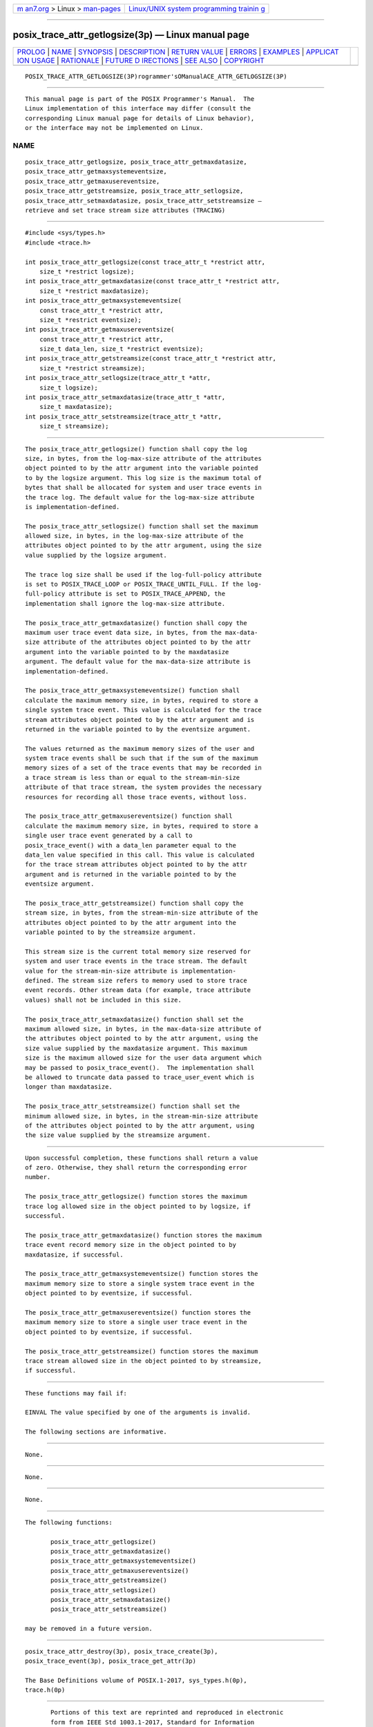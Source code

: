 .. container:: page-top

.. container:: nav-bar

   +----------------------------------+----------------------------------+
   | `m                               | `Linux/UNIX system programming   |
   | an7.org <../../../index.html>`__ | trainin                          |
   | > Linux >                        | g <http://man7.org/training/>`__ |
   | `man-pages <../index.html>`__    |                                  |
   +----------------------------------+----------------------------------+

--------------

posix_trace_attr_getlogsize(3p) — Linux manual page
===================================================

+-----------------------------------+-----------------------------------+
| `PROLOG <#PROLOG>`__ \|           |                                   |
| `NAME <#NAME>`__ \|               |                                   |
| `SYNOPSIS <#SYNOPSIS>`__ \|       |                                   |
| `DESCRIPTION <#DESCRIPTION>`__ \| |                                   |
| `RETURN VALUE <#RETURN_VALUE>`__  |                                   |
| \| `ERRORS <#ERRORS>`__ \|        |                                   |
| `EXAMPLES <#EXAMPLES>`__ \|       |                                   |
| `APPLICAT                         |                                   |
| ION USAGE <#APPLICATION_USAGE>`__ |                                   |
| \| `RATIONALE <#RATIONALE>`__ \|  |                                   |
| `FUTURE D                         |                                   |
| IRECTIONS <#FUTURE_DIRECTIONS>`__ |                                   |
| \| `SEE ALSO <#SEE_ALSO>`__ \|    |                                   |
| `COPYRIGHT <#COPYRIGHT>`__        |                                   |
+-----------------------------------+-----------------------------------+
| .. container:: man-search-box     |                                   |
+-----------------------------------+-----------------------------------+

::

   POSIX_TRACE_ATTR_GETLOGSIZE(3P)rogrammer'sOManualACE_ATTR_GETLOGSIZE(3P)


-----------------------------------------------------

::

          This manual page is part of the POSIX Programmer's Manual.  The
          Linux implementation of this interface may differ (consult the
          corresponding Linux manual page for details of Linux behavior),
          or the interface may not be implemented on Linux.

NAME
-------------------------------------------------

::

          posix_trace_attr_getlogsize, posix_trace_attr_getmaxdatasize,
          posix_trace_attr_getmaxsystemeventsize,
          posix_trace_attr_getmaxusereventsize,
          posix_trace_attr_getstreamsize, posix_trace_attr_setlogsize,
          posix_trace_attr_setmaxdatasize, posix_trace_attr_setstreamsize —
          retrieve and set trace stream size attributes (TRACING)


---------------------------------------------------------

::

          #include <sys/types.h>
          #include <trace.h>

          int posix_trace_attr_getlogsize(const trace_attr_t *restrict attr,
              size_t *restrict logsize);
          int posix_trace_attr_getmaxdatasize(const trace_attr_t *restrict attr,
              size_t *restrict maxdatasize);
          int posix_trace_attr_getmaxsystemeventsize(
              const trace_attr_t *restrict attr,
              size_t *restrict eventsize);
          int posix_trace_attr_getmaxusereventsize(
              const trace_attr_t *restrict attr,
              size_t data_len, size_t *restrict eventsize);
          int posix_trace_attr_getstreamsize(const trace_attr_t *restrict attr,
              size_t *restrict streamsize);
          int posix_trace_attr_setlogsize(trace_attr_t *attr,
              size_t logsize);
          int posix_trace_attr_setmaxdatasize(trace_attr_t *attr,
              size_t maxdatasize);
          int posix_trace_attr_setstreamsize(trace_attr_t *attr,
              size_t streamsize);


---------------------------------------------------------------

::

          The posix_trace_attr_getlogsize() function shall copy the log
          size, in bytes, from the log-max-size attribute of the attributes
          object pointed to by the attr argument into the variable pointed
          to by the logsize argument. This log size is the maximum total of
          bytes that shall be allocated for system and user trace events in
          the trace log. The default value for the log-max-size attribute
          is implementation-defined.

          The posix_trace_attr_setlogsize() function shall set the maximum
          allowed size, in bytes, in the log-max-size attribute of the
          attributes object pointed to by the attr argument, using the size
          value supplied by the logsize argument.

          The trace log size shall be used if the log-full-policy attribute
          is set to POSIX_TRACE_LOOP or POSIX_TRACE_UNTIL_FULL. If the log-
          full-policy attribute is set to POSIX_TRACE_APPEND, the
          implementation shall ignore the log-max-size attribute.

          The posix_trace_attr_getmaxdatasize() function shall copy the
          maximum user trace event data size, in bytes, from the max-data-
          size attribute of the attributes object pointed to by the attr
          argument into the variable pointed to by the maxdatasize
          argument. The default value for the max-data-size attribute is
          implementation-defined.

          The posix_trace_attr_getmaxsystemeventsize() function shall
          calculate the maximum memory size, in bytes, required to store a
          single system trace event. This value is calculated for the trace
          stream attributes object pointed to by the attr argument and is
          returned in the variable pointed to by the eventsize argument.

          The values returned as the maximum memory sizes of the user and
          system trace events shall be such that if the sum of the maximum
          memory sizes of a set of the trace events that may be recorded in
          a trace stream is less than or equal to the stream-min-size
          attribute of that trace stream, the system provides the necessary
          resources for recording all those trace events, without loss.

          The posix_trace_attr_getmaxusereventsize() function shall
          calculate the maximum memory size, in bytes, required to store a
          single user trace event generated by a call to
          posix_trace_event() with a data_len parameter equal to the
          data_len value specified in this call. This value is calculated
          for the trace stream attributes object pointed to by the attr
          argument and is returned in the variable pointed to by the
          eventsize argument.

          The posix_trace_attr_getstreamsize() function shall copy the
          stream size, in bytes, from the stream-min-size attribute of the
          attributes object pointed to by the attr argument into the
          variable pointed to by the streamsize argument.

          This stream size is the current total memory size reserved for
          system and user trace events in the trace stream. The default
          value for the stream-min-size attribute is implementation-
          defined. The stream size refers to memory used to store trace
          event records. Other stream data (for example, trace attribute
          values) shall not be included in this size.

          The posix_trace_attr_setmaxdatasize() function shall set the
          maximum allowed size, in bytes, in the max-data-size attribute of
          the attributes object pointed to by the attr argument, using the
          size value supplied by the maxdatasize argument. This maximum
          size is the maximum allowed size for the user data argument which
          may be passed to posix_trace_event().  The implementation shall
          be allowed to truncate data passed to trace_user_event which is
          longer than maxdatasize.

          The posix_trace_attr_setstreamsize() function shall set the
          minimum allowed size, in bytes, in the stream-min-size attribute
          of the attributes object pointed to by the attr argument, using
          the size value supplied by the streamsize argument.


-----------------------------------------------------------------

::

          Upon successful completion, these functions shall return a value
          of zero. Otherwise, they shall return the corresponding error
          number.

          The posix_trace_attr_getlogsize() function stores the maximum
          trace log allowed size in the object pointed to by logsize, if
          successful.

          The posix_trace_attr_getmaxdatasize() function stores the maximum
          trace event record memory size in the object pointed to by
          maxdatasize, if successful.

          The posix_trace_attr_getmaxsystemeventsize() function stores the
          maximum memory size to store a single system trace event in the
          object pointed to by eventsize, if successful.

          The posix_trace_attr_getmaxusereventsize() function stores the
          maximum memory size to store a single user trace event in the
          object pointed to by eventsize, if successful.

          The posix_trace_attr_getstreamsize() function stores the maximum
          trace stream allowed size in the object pointed to by streamsize,
          if successful.


-----------------------------------------------------

::

          These functions may fail if:

          EINVAL The value specified by one of the arguments is invalid.

          The following sections are informative.


---------------------------------------------------------

::

          None.


---------------------------------------------------------------------------

::

          None.


-----------------------------------------------------------

::

          None.


---------------------------------------------------------------------------

::

          The following functions:

                 posix_trace_attr_getlogsize()
                 posix_trace_attr_getmaxdatasize()
                 posix_trace_attr_getmaxsystemeventsize()
                 posix_trace_attr_getmaxusereventsize()
                 posix_trace_attr_getstreamsize()
                 posix_trace_attr_setlogsize()
                 posix_trace_attr_setmaxdatasize()
                 posix_trace_attr_setstreamsize()

          may be removed in a future version.


---------------------------------------------------------

::

          posix_trace_attr_destroy(3p), posix_trace_create(3p),
          posix_trace_event(3p), posix_trace_get_attr(3p)

          The Base Definitions volume of POSIX.1‐2017, sys_types.h(0p),
          trace.h(0p)


-----------------------------------------------------------

::

          Portions of this text are reprinted and reproduced in electronic
          form from IEEE Std 1003.1-2017, Standard for Information
          Technology -- Portable Operating System Interface (POSIX), The
          Open Group Base Specifications Issue 7, 2018 Edition, Copyright
          (C) 2018 by the Institute of Electrical and Electronics
          Engineers, Inc and The Open Group.  In the event of any
          discrepancy between this version and the original IEEE and The
          Open Group Standard, the original IEEE and The Open Group
          Standard is the referee document. The original Standard can be
          obtained online at http://www.opengroup.org/unix/online.html .

          Any typographical or formatting errors that appear in this page
          are most likely to have been introduced during the conversion of
          the source files to man page format. To report such errors, see
          https://www.kernel.org/doc/man-pages/reporting_bugs.html .

   IEEE/The Open Group               2017   POSIX_TRACE_ATTR_GETLOGSIZE(3P)

--------------

Pages that refer to this page:
`trace.h(0p) <../man0/trace.h.0p.html>`__, 
`posix_trace_attr_getstreamsize(3p) <../man3/posix_trace_attr_getstreamsize.3p.html>`__, 
`posix_trace_attr_setlogsize(3p) <../man3/posix_trace_attr_setlogsize.3p.html>`__, 
`posix_trace_attr_setstreamsize(3p) <../man3/posix_trace_attr_setstreamsize.3p.html>`__

--------------

--------------

.. container:: footer

   +-----------------------+-----------------------+-----------------------+
   | HTML rendering        |                       | |Cover of TLPI|       |
   | created 2021-08-27 by |                       |                       |
   | `Michael              |                       |                       |
   | Ker                   |                       |                       |
   | risk <https://man7.or |                       |                       |
   | g/mtk/index.html>`__, |                       |                       |
   | author of `The Linux  |                       |                       |
   | Programming           |                       |                       |
   | Interface <https:     |                       |                       |
   | //man7.org/tlpi/>`__, |                       |                       |
   | maintainer of the     |                       |                       |
   | `Linux man-pages      |                       |                       |
   | project <             |                       |                       |
   | https://www.kernel.or |                       |                       |
   | g/doc/man-pages/>`__. |                       |                       |
   |                       |                       |                       |
   | For details of        |                       |                       |
   | in-depth **Linux/UNIX |                       |                       |
   | system programming    |                       |                       |
   | training courses**    |                       |                       |
   | that I teach, look    |                       |                       |
   | `here <https://ma     |                       |                       |
   | n7.org/training/>`__. |                       |                       |
   |                       |                       |                       |
   | Hosting by `jambit    |                       |                       |
   | GmbH                  |                       |                       |
   | <https://www.jambit.c |                       |                       |
   | om/index_en.html>`__. |                       |                       |
   +-----------------------+-----------------------+-----------------------+

--------------

.. container:: statcounter

   |Web Analytics Made Easy - StatCounter|

.. |Cover of TLPI| image:: https://man7.org/tlpi/cover/TLPI-front-cover-vsmall.png
   :target: https://man7.org/tlpi/
.. |Web Analytics Made Easy - StatCounter| image:: https://c.statcounter.com/7422636/0/9b6714ff/1/
   :class: statcounter
   :target: https://statcounter.com/
